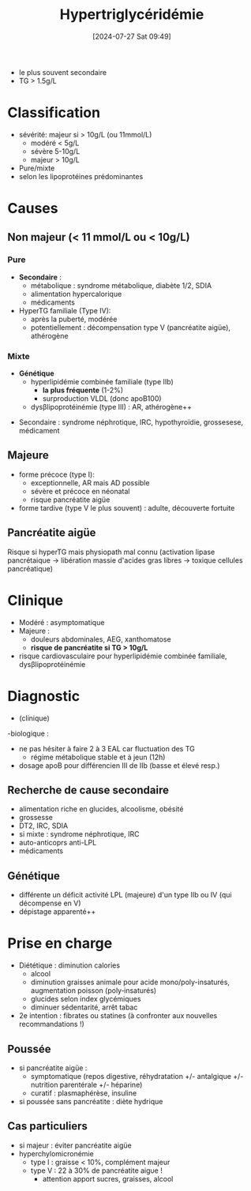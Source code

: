 #+title:      Hypertriglycéridémie
#+date:       [2024-07-27 Sat 09:49]
#+filetags:   :biochimie:
#+identifier: 20240727T094934

- le plus souvent secondaire
- TG > 1.5g/L
* Classification
- sévérité: majeur si > 10g/L (ou 11mmol/L)
  - modéré < 5g/L
  - sévère 5-10g/L
  - majeur > 10g/L
- Pure/mixte
- selon les lipoprotéines prédominantes
* Causes
** Non majeur (< 11 mmol/L ou < 10g/L)
*** Pure
- *Secondaire* :
  - métabolique : syndrome métabolique, diabète 1/2, SDIA
  - alimentation hypercalorique
  - médicaments
- HyperTG familiale (Type IV):
  - après la puberté, modérée
  - potentiellement : décompensation type V (pancréatite aigüe), athérogène
*** Mixte
  - *Génétique*
    - hyperlipidémie combinée familiale (type IIb)
      - *la plus fréquente* (1-2%)
      - surproduction VLDL (donc apoB100)
    - dysβlipoprotéinémie (type III) : AR, athérogène++
- Secondaire : syndrome néphrotique, IRC, hypothyroïdie, grossesese, médicament
** Majeure
- forme précoce (type I):
  - exceptionnelle, AR mais AD possible
  - sévère et précoce en néonatal
  - risque pancréatite aigüe
- forme tardive (type V le plus souvent) : adulte, découverte fortuite
** Pancréatite aigüe
Risque si hyperTG mais physiopath mal connu (activation lipase pancrétaique -> libération massie d'acides gras libres -> toxique cellules pancréatique)
* Clinique
- Modéré : asymptomatique
- Majeure :
  - douleurs abdominales, AEG, xanthomatose
  - *risque de pancréatite si TG > 10g/L*
- risque cardiovasculaire pour hyperlipidémie combinée familiale, dysβlipoprotéinémie
* Diagnostic
- (clinique)
-biologique :
 - ne pas hésiter à faire 2 à 3 EAL car fluctuation des TG
   - régime métabolique stable et à jeun (12h)
 - dosage apoB pour différencien III de IIb (basse et élevé resp.)
** Recherche de cause secondaire
- alimentation riche en glucides, alcoolisme, obésité
- grossesse
- DT2, IRC, SDIA
- si mixte : syndrome néphrotique, IRC
- auto-anticoprs anti-LPL
- médicaments
** Génétique
- différente un déficit activité LPL (majeure) d'un type IIb ou IV (qui décompense en V)
- dépistage apparenté++
* Prise en charge
- Diététique : diminution calories
  - alcool
  - diminution graisses animale pour acide mono/poly-insaturés, augmentation poisson (poly‑insaturés)
  - glucides selon index glycémiques
  - diminuer sédentarité, arrêt tabac
- 2e intention : fibrates ou statines (à confronter aux nouvelles recommandations !)
** Poussée
- si pancréatite aigüe :
  - symptomatique (repos digestive, réhydratation +/- antalgique +/- nutrition parentérale +/- héparine)
  - curatif : plasmaphérèse, insuline
- si poussée sans pancréatite : diète hydrique
** Cas particuliers
- si majeur : éviter pancréatite aigüe
- hyperchylomicronémie
  - type I : graisse < 10%, complément majeur
  - type V : 22 à 30% de pancréatite aigυe !
    - attention apport sucres, graisses, alcool

